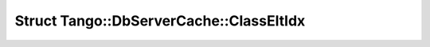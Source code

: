 Struct Tango::DbServerCache::ClassEltIdx
========================================

.. doxygenstruct:: Tango::DbServerCache::ClassEltIdx
